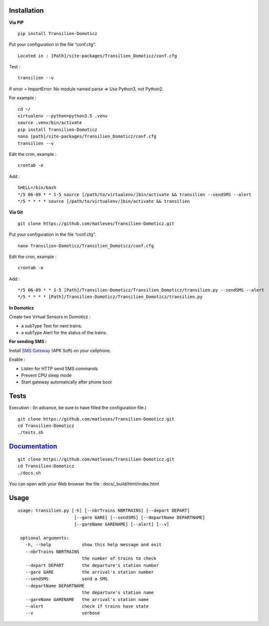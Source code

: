 Installation
------------

**Via PIP**

::

    pip install Transilien-Domoticz

Put your configuration in the file “conf.cfg”.

::

    Located in : [Path]/site-packages/Transilien_Domoticz/conf.cfg


Test :
::

   transilien --v

If error = ImportError: No module named parse => Use Python3, not Python2.

For example :
::

   cd ~/
   virtualenv --python=python3.5 .venv
   source .venv/bin/activate
   pip install Transilien-Domoticz
   nano [path]/site-packages/Transilien_Domoticz/conf.cfg
   transilien --v

Edit the cron, example :

::

    crontab -e

Add :

::

    SHELL=/bin/bash
    */5 06-09 * * 1-5 source [/path/to/virtualenv/]bin/activate && transilien --sendSMS --alert
    */5 * * * * source [/path/to/virtualenv/]bin/activate && transilien

**Via Git**

::

    git clone https://github.com/matleses/Transilien-Domoticz.git

Put your configuration in the file “conf.cfg”.

::

    nano Transilien-Domoticz/Transilien_Domoticz/conf.cfg

Edit the cron, example :

::

    crontab -e

Add :

::

    */5 06-09 * * 1-5 [Path]/Transilien-Domoticz/Transilien_Domoticz/transilien.py --sendSMS --alert
    */5 * * * * [Path]/Transilien-Domoticz/Transilien_Domoticz/transilien.py

**In Domoticz**

Create two Virtual Sensors in Domoticz :

- a subType Text for next trains.
- a subType Alert for the status of the trains.

**For sending SMS :**

Install `SMS Gateway`_ (APK Soft) on your cellphone.

Enable :

- Listen for HTTP send SMS commands
- Prevent CPU sleep mode
- Start gateway automatically after phone boot

Tests
-----

Execution : (In advance, be sure to have filled the configuration file.)

::

    git clone https://github.com/matleses/Transilien-Domoticz.git
    cd Transilien-Domoticz
    ./tests.sh

`Documentation`_
----------------

::

    git clone https://github.com/matleses/Transilien-Domoticz.git
    cd Transilien-Domoticz
    ./docs.sh

You can open with your Web browser the file : docs/_build/html/index.html


Usage
-----

::

    usage: transilien.py [-h] [--nbrTrains NBRTRAINS] [--depart DEPART]
                          [--gare GARE] [--sendSMS] [--departName DEPARTNAME]
                          [--gareName GARENAME] [--alert] [--v]

     optional arguments:
       -h, --help            show this help message and exit
       --nbrTrains NBRTRAINS
                             the number of trains to check
       --depart DEPART       the departure's station number
       --gare GARE           the arrival's station number
       --sendSMS             send a SMS
       --departName DEPARTNAME
                             the departure's station name
       --gareName GARENAME   the arrival's station name
       --alert               check if trains have state
       --v                   verbose


.. _SMS Gateway: https://play.google.com/store/apps/details?id=eu.apksoft.android.smsgateway&hl=fr
.. _Documentation: http://transilien-domoticz.readthedocs.io/